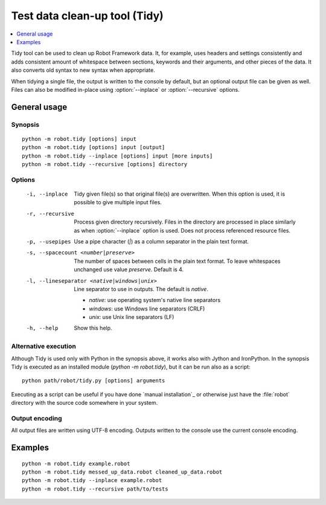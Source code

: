 .. _tidy:

Test data clean-up tool (Tidy)
==============================

.. contents::
   :depth: 1
   :local:

Tidy tool can be used to clean up Robot Framework data. It, for example, uses
headers and settings consistently and adds consistent amount of whitespace
between sections, keywords and their arguments, and other pieces of the data.
It also converts old syntax to new syntax when appropriate.

When tidying a single file, the output is written to the console by default,
but an optional output file can be given as well. Files can also be modified
in-place using :option:`--inplace` or :option:`--recursive` options.

General usage
-------------

Synopsis
~~~~~~~~

::

    python -m robot.tidy [options] input
    python -m robot.tidy [options] input [output]
    python -m robot.tidy --inplace [options] input [more inputs]
    python -m robot.tidy --recursive [options] directory

Options
~~~~~~~

 -i, --inplace    Tidy given file(s) so that original file(s) are overwritten.
                  When this option is used, it is possible to give multiple
                  input files.
 -r, --recursive  Process given directory recursively. Files in the directory
                  are processed in place similarly as when :option:`--inplace`
                  option is used. Does not process referenced resource files.
 -p, --usepipes   Use a pipe character (`|`) as a column separator in the plain
                  text format.
 -s, --spacecount <number|preserve>
                  The number of spaces between cells in the plain text format.
                  To leave whitespaces unchanged use value `preserve`.
                  Default is 4.
 -l, --lineseparator <native|windows|unix>
                  Line separator to use in outputs. The default is *native*.

                  - *native*: use operating system's native line separators
                  - *windows*: use Windows line separators (CRLF)
                  - *unix*: use Unix line separators (LF)

 -h, --help       Show this help.

Alternative execution
~~~~~~~~~~~~~~~~~~~~~

Although Tidy is used only with Python in the synopsis above, it works
also with Jython and IronPython. In the synopsis Tidy is executed as
an installed module (`python -m robot.tidy`), but it can be run also as
a script::

    python path/robot/tidy.py [options] arguments

Executing as a script can be useful if you have done `manual installation`_
or otherwise just have the :file:`robot` directory with the source code
somewhere in your system.

Output encoding
~~~~~~~~~~~~~~~

All output files are written using UTF-8 encoding. Outputs written to the
console use the current console encoding.

Examples
--------

::

    python -m robot.tidy example.robot
    python -m robot.tidy messed_up_data.robot cleaned_up_data.robot
    python -m robot.tidy --inplace example.robot
    python -m robot.tidy --recursive path/to/tests
